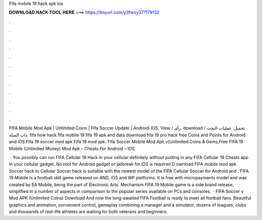 Fifa mobile 19 hack apk ios



𝐃𝐎𝐖𝐍𝐋𝐎𝐀𝐃 𝐇𝐀𝐂𝐊 𝐓𝐎𝐎𝐋 𝐇𝐄𝐑𝐄 ===> https://tinyurl.com/y3fwxy37?179132



.



.



.



.



.



.



.



.



.



.



.



.

FIFA Mobile Mod Apk | Unlimited Coins | Fifa Soccer Update | Android-IOS. View / رأي. download / تحميل. عمليات البحث ذات الصلة. fifa  how hack fifa mobile 19 fifa 19 apk and data download fifa 19 pro hack free Coins and Points for Android and iOS Fifa 19 soccer mod apk Fifa 19 mod apk. Fifa Soccer Mobile Mod Apk v(Unlimited Coins & Gems,Free FIFA 19 Mobile (Unlimited Money) Mod Apk – Cheats For Android – IOS 

 · You possibly can run FIFA Cellular 19 Hack in your cellular definitely without putting in any FIFA Cellular 19 Cheats app in your cellular gadget. No root for Android gadget or jailbreak for iOS is required D ownload FIFA mobile mod apk Soccer hack to  Cellular Soccer hack is suitable with the newest model of the FIFA Cellular Soccer for Android and . FIFA 19 Mobile is a football skill game released on AND, iOS and WP platforms. It is free with micropayments model and was created by EA Mobile, being the part of Electronic Arts. Mechanism FIFA 19 Mobile game is a side brand release, simplified in a number of aspects in comparison to the popular series available on PCs and consoles.  · FIFA Soccer v Mod APK (Unlimited Coins) Download And now the long-awaited FIFA Football is ready to meet all football fans. Beautiful graphics and animation, convenient control, gameplay combining a manager and a simulator, dozens of leagues, clubs and thousands of real-life athletes are waiting for both veterans and beginners.
